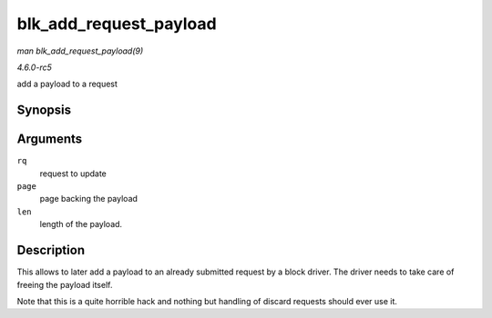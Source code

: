 .. -*- coding: utf-8; mode: rst -*-

.. _API-blk-add-request-payload:

=======================
blk_add_request_payload
=======================

*man blk_add_request_payload(9)*

*4.6.0-rc5*

add a payload to a request


Synopsis
========

.. c:function:: void blk_add_request_payload( struct request * rq, struct page * page, unsigned int len )

Arguments
=========

``rq``
    request to update

``page``
    page backing the payload

``len``
    length of the payload.


Description
===========

This allows to later add a payload to an already submitted request by a
block driver. The driver needs to take care of freeing the payload
itself.

Note that this is a quite horrible hack and nothing but handling of
discard requests should ever use it.


.. ------------------------------------------------------------------------------
.. This file was automatically converted from DocBook-XML with the dbxml
.. library (https://github.com/return42/sphkerneldoc). The origin XML comes
.. from the linux kernel, refer to:
..
.. * https://github.com/torvalds/linux/tree/master/Documentation/DocBook
.. ------------------------------------------------------------------------------
